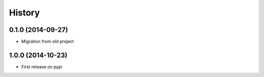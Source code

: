 .. :changelog:

History
-------

0.1.0 (2014-09-27)
+++++++++++++++++++++++++++++++++++++++

* Migration from old project

1.0.0 (2014-10-23)
+++++++++++++++++++++++++++++++++++++++

* First release on pypi
